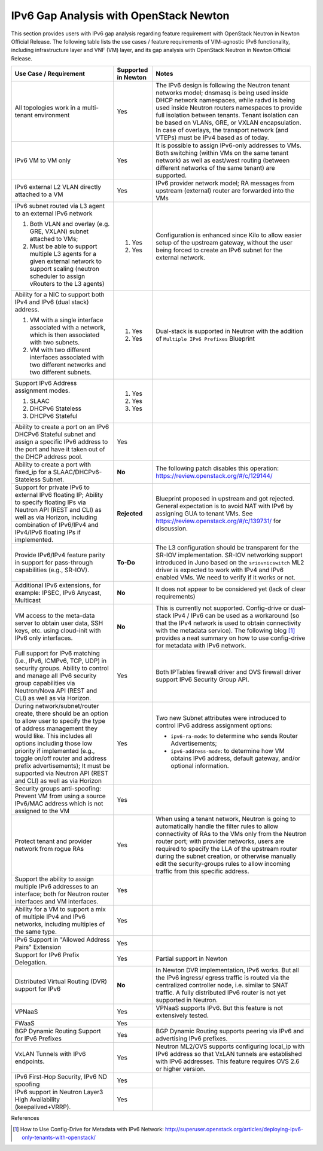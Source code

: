 .. This work is licensed under a Creative Commons Attribution 4.0 International License.
.. http://creativecommons.org/licenses/by/4.0
.. (c) Bin Hu (AT&T) and Sridhar Gaddam (RedHat)

=======================================
IPv6 Gap Analysis with OpenStack Newton
=======================================

This section provides users with IPv6 gap analysis regarding feature requirement with
OpenStack Neutron in Newton Official Release. The following table lists the use cases / feature
requirements of VIM-agnostic IPv6 functionality, including infrastructure layer and VNF
(VM) layer, and its gap analysis with OpenStack Neutron in Newton Official Release.

.. table::
  :class: longtable

  +-----------------------------------------------------------+-------------------+--------------------------------------------------------------------+
  |Use Case / Requirement                                     |Supported in Newton|Notes                                                               |
  +===========================================================+===================+====================================================================+
  |All topologies work in a multi-tenant environment          |Yes                |The IPv6 design is following the Neutron tenant networks model;     |
  |                                                           |                   |dnsmasq is being used inside DHCP network namespaces, while radvd   |
  |                                                           |                   |is being used inside Neutron routers namespaces to provide full     |
  |                                                           |                   |isolation between tenants. Tenant isolation can be based on VLANs,  |
  |                                                           |                   |GRE, or VXLAN encapsulation. In case of overlays, the transport     |
  |                                                           |                   |network (and VTEPs) must be IPv4 based as of today.                 |
  +-----------------------------------------------------------+-------------------+--------------------------------------------------------------------+
  |IPv6 VM to VM only                                         |Yes                |It is possible to assign IPv6-only addresses to VMs. Both switching |
  |                                                           |                   |(within VMs on the same tenant network) as well as east/west routing|
  |                                                           |                   |(between different networks of the same tenant) are supported.      |
  +-----------------------------------------------------------+-------------------+--------------------------------------------------------------------+
  |IPv6 external L2 VLAN directly attached to a VM            |Yes                |IPv6 provider network model; RA messages from upstream (external)   |
  |                                                           |                   |router are forwarded into the VMs                                   |
  +-----------------------------------------------------------+-------------------+--------------------------------------------------------------------+
  |IPv6 subnet routed via L3 agent to an external IPv6 network|                   |Configuration is enhanced since Kilo to allow easier setup of the   |
  |                                                           |1. Yes             |upstream gateway, without the user being forced to create an IPv6   |
  |1. Both VLAN and overlay (e.g. GRE, VXLAN) subnet attached |                   |subnet for the external network.                                    |
  |   to VMs;                                                 |                   |                                                                    |
  |2. Must be able to support multiple L3 agents for a given  |2. Yes             |                                                                    |
  |   external network to support scaling (neutron scheduler  |                   |                                                                    |
  |   to assign vRouters to the L3 agents)                    |                   |                                                                    |
  +-----------------------------------------------------------+-------------------+--------------------------------------------------------------------+
  |Ability for a NIC to support both IPv4 and IPv6 (dual      |                   |Dual-stack is supported in Neutron with the addition of             |
  |stack) address.                                            |                   |``Multiple IPv6 Prefixes`` Blueprint                                |
  |                                                           |                   |                                                                    |
  |1. VM with a single interface associated with a network,   |1. Yes             |                                                                    |
  |   which is then associated with two subnets.              |                   |                                                                    |
  |2. VM with two different interfaces associated with two    |2. Yes             |                                                                    |
  |   different networks and two different subnets.           |                   |                                                                    |
  +-----------------------------------------------------------+-------------------+--------------------------------------------------------------------+
  |Support IPv6 Address assignment modes.                     |1. Yes             |                                                                    |
  |                                                           |                   |                                                                    |
  |1. SLAAC                                                   |2. Yes             |                                                                    |
  |2. DHCPv6 Stateless                                        |                   |                                                                    |
  |3. DHCPv6 Stateful                                         |3. Yes             |                                                                    |
  +-----------------------------------------------------------+-------------------+--------------------------------------------------------------------+
  |Ability to create a port on an IPv6 DHCPv6 Stateful subnet |Yes                |                                                                    |
  |and assign a specific IPv6 address to the port and have it |                   |                                                                    |
  |taken out of the DHCP address pool.                        |                   |                                                                    |
  +-----------------------------------------------------------+-------------------+--------------------------------------------------------------------+
  |Ability to create a port with fixed_ip for a               |**No**             |The following patch disables this operation:                        |
  |SLAAC/DHCPv6-Stateless Subnet.                             |                   |https://review.openstack.org/#/c/129144/                            |
  +-----------------------------------------------------------+-------------------+--------------------------------------------------------------------+
  |Support for private IPv6 to external IPv6 floating IP;     |**Rejected**       |Blueprint proposed in upstream and got rejected. General expectation|
  |Ability to specify floating IPs via Neutron API (REST and  |                   |is to avoid NAT with IPv6 by assigning GUA to tenant VMs. See       |
  |CLI) as well as via Horizon, including combination of      |                   |https://review.openstack.org/#/c/139731/ for discussion.            |
  |IPv6/IPv4 and IPv4/IPv6 floating IPs if implemented.       |                   |                                                                    |
  +-----------------------------------------------------------+-------------------+--------------------------------------------------------------------+
  |Provide IPv6/IPv4 feature parity in support for            |**To-Do**          |The L3 configuration should be transparent for the SR-IOV           |
  |pass-through capabilities (e.g., SR-IOV).                  |                   |implementation. SR-IOV networking support introduced in Juno based  |
  |                                                           |                   |on the ``sriovnicswitch`` ML2 driver is expected to work with IPv4  |
  |                                                           |                   |and IPv6 enabled VMs. We need to verify if it works or not.         |
  +-----------------------------------------------------------+-------------------+--------------------------------------------------------------------+
  |Additional IPv6 extensions, for example: IPSEC, IPv6       |**No**             |It does not appear to be considered yet (lack of clear requirements)|
  |Anycast, Multicast                                         |                   |                                                                    |
  +-----------------------------------------------------------+-------------------+--------------------------------------------------------------------+
  |VM access to the meta-data server to obtain user data, SSH |**No**             |This is currently not supported. Config-drive or dual-stack IPv4 /  |
  |keys, etc. using cloud-init with IPv6 only interfaces.     |                   |IPv6 can be used as a workaround (so that the IPv4 network is used  |
  |                                                           |                   |to obtain connectivity with the metadata service). The following    |
  |                                                           |                   |blog [1]_ provides a neat summary on how to use config-drive for    |
  |                                                           |                   |metadata with IPv6 network.                                         |
  +-----------------------------------------------------------+-------------------+--------------------------------------------------------------------+
  |Full support for IPv6 matching (i.e., IPv6, ICMPv6, TCP,   |Yes                |Both IPTables firewall driver and OVS firewall driver support IPv6  |
  |UDP) in security groups. Ability to control and manage all |                   |Security Group API.                                                 |
  |IPv6 security group capabilities via Neutron/Nova API (REST|                   |                                                                    |
  |and CLI) as well as via Horizon.                           |                   |                                                                    |
  +-----------------------------------------------------------+-------------------+--------------------------------------------------------------------+
  |During network/subnet/router create, there should be an    |Yes                |Two new Subnet attributes were introduced to control IPv6 address   |
  |option to allow user to specify the type of address        |                   |assignment options:                                                 |
  |management they would like. This includes all options      |                   |                                                                    |
  |including those low priority if implemented (e.g., toggle  |                   |* ``ipv6-ra-mode``: to determine who sends Router Advertisements;   |
  |on/off router and address prefix advertisements); It must  |                   |                                                                    |
  |be supported via Neutron API (REST and CLI) as well as via |                   |* ``ipv6-address-mode``: to determine how VM obtains IPv6 address,  |
  |Horizon                                                    |                   |  default gateway, and/or optional information.                     |
  +-----------------------------------------------------------+-------------------+--------------------------------------------------------------------+
  |Security groups anti-spoofing: Prevent VM from using a     |Yes                |                                                                    |
  |source IPv6/MAC address which is not assigned to the VM    |                   |                                                                    |
  +-----------------------------------------------------------+-------------------+--------------------------------------------------------------------+
  |Protect tenant and provider network from rogue RAs         |Yes                |When using a tenant network, Neutron is going to automatically      |
  |                                                           |                   |handle the filter rules to allow connectivity of RAs to the VMs only|
  |                                                           |                   |from the Neutron router port; with provider networks, users are     |
  |                                                           |                   |required to specify the LLA of the upstream router during the subnet|
  |                                                           |                   |creation, or otherwise manually edit the security-groups rules to   |
  |                                                           |                   |allow incoming traffic from this specific address.                  |
  +-----------------------------------------------------------+-------------------+--------------------------------------------------------------------+
  |Support the ability to assign multiple IPv6 addresses to   |Yes                |                                                                    |
  |an interface; both for Neutron router interfaces and VM    |                   |                                                                    |
  |interfaces.                                                |                   |                                                                    |
  +-----------------------------------------------------------+-------------------+--------------------------------------------------------------------+
  |Ability for a VM to support a mix of multiple IPv4 and IPv6|Yes                |                                                                    |
  |networks, including multiples of the same type.            |                   |                                                                    |
  +-----------------------------------------------------------+-------------------+--------------------------------------------------------------------+
  |IPv6 Support in "Allowed Address Pairs" Extension          |Yes                |                                                                    |
  +-----------------------------------------------------------+-------------------+--------------------------------------------------------------------+
  |Support for IPv6 Prefix Delegation.                        |Yes                |Partial support in Newton                                           |
  +-----------------------------------------------------------+-------------------+--------------------------------------------------------------------+
  |Distributed Virtual Routing (DVR) support for IPv6         |**No**             |In Newton DVR implementation, IPv6 works. But all the IPv6 ingress/ |
  |                                                           |                   |egress traffic is routed via the centralized controller node, i.e.  |
  |                                                           |                   |similar to SNAT traffic.                                            |
  |                                                           |                   |A fully distributed IPv6 router is not yet supported in Neutron.    |
  +-----------------------------------------------------------+-------------------+--------------------------------------------------------------------+
  |VPNaaS                                                     |Yes                |VPNaaS supports IPv6. But this feature is not extensively tested.   |
  +-----------------------------------------------------------+-------------------+--------------------------------------------------------------------+
  |FWaaS                                                      |Yes                |                                                                    |
  +-----------------------------------------------------------+-------------------+--------------------------------------------------------------------+
  |BGP Dynamic Routing Support for IPv6 Prefixes              |Yes                |BGP Dynamic Routing supports peering via IPv6 and advertising IPv6  |
  |                                                           |                   |prefixes.                                                           |
  +-----------------------------------------------------------+-------------------+--------------------------------------------------------------------+
  |VxLAN Tunnels with IPv6 endpoints.                         |Yes                |Neutron ML2/OVS supports configuring local_ip with IPv6 address so  |
  |                                                           |                   |that VxLAN tunnels are established with IPv6 addresses. This        |
  |                                                           |                   |feature requires OVS 2.6 or higher version.                         |
  +-----------------------------------------------------------+-------------------+--------------------------------------------------------------------+
  |IPv6 First-Hop Security, IPv6 ND spoofing                  |Yes                |                                                                    |
  +-----------------------------------------------------------+-------------------+--------------------------------------------------------------------+
  |IPv6 support in Neutron Layer3 High Availability           |Yes                |                                                                    |
  |(keepalived+VRRP).                                         |                   |                                                                    |
  +-----------------------------------------------------------+-------------------+--------------------------------------------------------------------+

References

.. [1] How to Use Config-Drive for Metadata with IPv6 Network: http://superuser.openstack.org/articles/deploying-ipv6-only-tenants-with-openstack/

